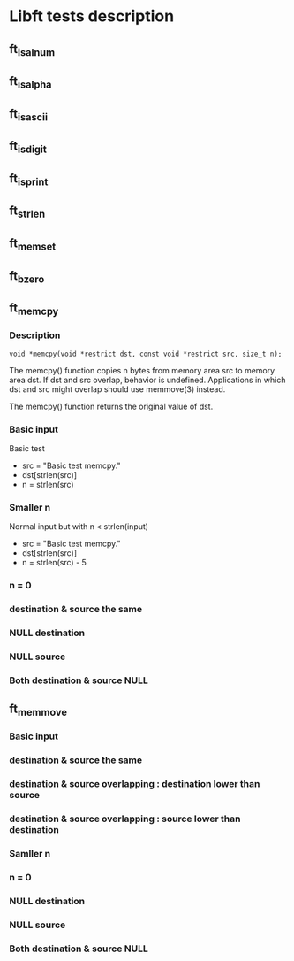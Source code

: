 * Libft tests description
** ft_isalnum
** ft_isalpha
** ft_isascii
** ft_isdigit
** ft_isprint
** ft_strlen
** ft_memset
** ft_bzero
** ft_memcpy
*** Description
=void *memcpy(void *restrict dst, const void *restrict src, size_t n);=

The memcpy() function copies n bytes from memory area src to memory
     area dst.  If dst and src overlap, behavior is undefined.
     Applications in which dst and src might overlap should use
     memmove(3) instead.

The memcpy() function returns the original value of dst.
*** Basic input
Basic test
- src = "Basic test memcpy."
- dst[strlen(src)]
- n = strlen(src)
*** Smaller n
Normal input but with n < strlen(input)
- src = "Basic test memcpy."
- dst[strlen(src)]
- n = strlen(src) - 5
*** n = 0
*** destination & source the same
*** NULL destination
*** NULL source
*** Both destination & source NULL
** ft_memmove
*** Basic input
*** destination & source the same
*** destination & source overlapping : destination lower than source
*** destination & source overlapping : source lower than destination
*** Samller n
*** n = 0
*** NULL destination
*** NULL source
*** Both destination & source NULL
